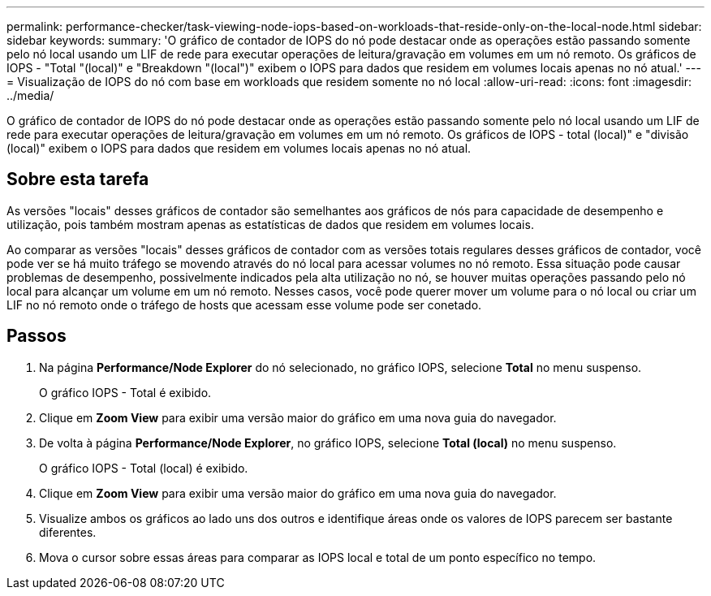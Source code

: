 ---
permalink: performance-checker/task-viewing-node-iops-based-on-workloads-that-reside-only-on-the-local-node.html 
sidebar: sidebar 
keywords:  
summary: 'O gráfico de contador de IOPS do nó pode destacar onde as operações estão passando somente pelo nó local usando um LIF de rede para executar operações de leitura/gravação em volumes em um nó remoto. Os gráficos de IOPS - "Total "(local)" e "Breakdown "(local")" exibem o IOPS para dados que residem em volumes locais apenas no nó atual.' 
---
= Visualização de IOPS do nó com base em workloads que residem somente no nó local
:allow-uri-read: 
:icons: font
:imagesdir: ../media/


[role="lead"]
O gráfico de contador de IOPS do nó pode destacar onde as operações estão passando somente pelo nó local usando um LIF de rede para executar operações de leitura/gravação em volumes em um nó remoto. Os gráficos de IOPS - total (local)" e "divisão (local)" exibem o IOPS para dados que residem em volumes locais apenas no nó atual.



== Sobre esta tarefa

As versões "locais" desses gráficos de contador são semelhantes aos gráficos de nós para capacidade de desempenho e utilização, pois também mostram apenas as estatísticas de dados que residem em volumes locais.

Ao comparar as versões "locais" desses gráficos de contador com as versões totais regulares desses gráficos de contador, você pode ver se há muito tráfego se movendo através do nó local para acessar volumes no nó remoto. Essa situação pode causar problemas de desempenho, possivelmente indicados pela alta utilização no nó, se houver muitas operações passando pelo nó local para alcançar um volume em um nó remoto. Nesses casos, você pode querer mover um volume para o nó local ou criar um LIF no nó remoto onde o tráfego de hosts que acessam esse volume pode ser conetado.



== Passos

. Na página *Performance/Node Explorer* do nó selecionado, no gráfico IOPS, selecione *Total* no menu suspenso.
+
O gráfico IOPS - Total é exibido.

. Clique em *Zoom View* para exibir uma versão maior do gráfico em uma nova guia do navegador.
. De volta à página *Performance/Node Explorer*, no gráfico IOPS, selecione *Total (local)* no menu suspenso.
+
O gráfico IOPS - Total (local) é exibido.

. Clique em *Zoom View* para exibir uma versão maior do gráfico em uma nova guia do navegador.
. Visualize ambos os gráficos ao lado uns dos outros e identifique áreas onde os valores de IOPS parecem ser bastante diferentes.
. Mova o cursor sobre essas áreas para comparar as IOPS local e total de um ponto específico no tempo.

